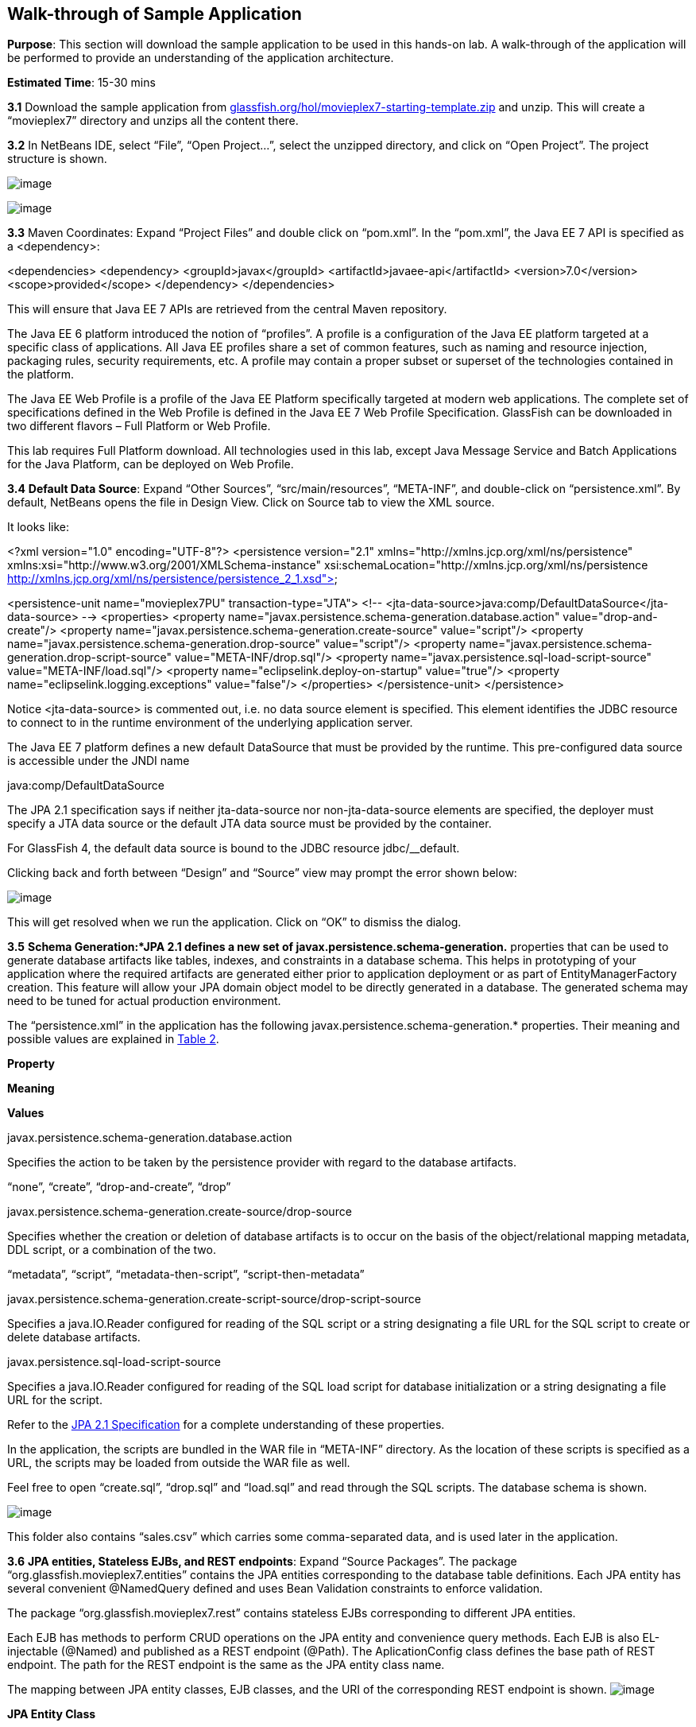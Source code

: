 == Walk-through of Sample Application

*Purpose*: This section will download the sample application to be used
in this hands-on lab. A walk-through of the application will be
performed to provide an understanding of the application architecture.

*Estimated Time*: 15-30 mins

*3.1* Download the sample application from
http://glassfish.org/hol/movieplex7-starting-template.zip[glassfish.org/hol/movieplex7-starting-template.zip]
and unzip. This will create a “movieplex7” directory and unzips all the
content there.


*3.2* In NetBeans IDE, select “File”, “Open Project…”, select the
unzipped directory, and click on “Open Project”. The project structure
is shown.

image:images/3.2-project-structure.png[image] +

image:images/3.2-persistence-xml.png[image] +

*3.3* Maven Coordinates: Expand “Project Files” and double click on
“pom.xml”. In the “pom.xml”, the Java EE 7 API is specified as a
<dependency>:

<dependencies>
<dependency>
<groupId>javax</groupId>
<artifactId>javaee-api</artifactId>
<version>7.0</version>
<scope>provided</scope>
</dependency>
</dependencies>

This will ensure that Java EE 7 APIs are retrieved from the central
Maven repository.


The Java EE 6 platform introduced the notion of “profiles”. A profile is
a configuration of the Java EE platform targeted at a specific class of
applications. All Java EE profiles share a set of common features, such
as naming and resource injection, packaging rules, security
requirements, etc. A profile may contain a proper subset or superset of
the technologies contained in the platform.

The Java EE Web Profile is a profile of the Java EE Platform
specifically targeted at modern web applications. The complete set of
specifications defined in the Web Profile is defined in the Java EE 7
Web Profile Specification. GlassFish can be downloaded in two different
flavors – Full Platform or Web Profile.

This lab requires Full Platform download. All technologies used in this
lab, except Java Message Service and Batch Applications for the Java
Platform, can be deployed on Web Profile.

*3.4* *Default Data Source*: Expand “Other Sources”,
“src/main/resources”, “META-INF”, and double-click on “persistence.xml”.
By default, NetBeans opens the file in Design View. Click on Source tab
to view the XML source.

It looks like:


<?xml version="1.0" encoding="UTF-8"?>
<persistence version="2.1"
xmlns="http://xmlns.jcp.org/xml/ns/persistence"
xmlns:xsi="http://www.w3.org/2001/XMLSchema-instance"
xsi:schemaLocation="http://xmlns.jcp.org/xml/ns/persistence
http://xmlns.jcp.org/xml/ns/persistence/persistence_2_1.xsd">

<persistence-unit name="movieplex7PU" transaction-type="JTA">
<!--
<jta-data-source>java:comp/DefaultDataSource</jta-data-source>
-->
<properties>
<property
name="javax.persistence.schema-generation.database.action"
value="drop-and-create"/>
<property
name="javax.persistence.schema-generation.create-source"
value="script"/>
<property
name="javax.persistence.schema-generation.drop-source"
value="script"/>
<property
name="javax.persistence.schema-generation.drop-script-source"
value="META-INF/drop.sql"/>
<property
name="javax.persistence.sql-load-script-source"
value="META-INF/load.sql"/>
<property
name="eclipselink.deploy-on-startup"
value="true"/>
<property
name="eclipselink.logging.exceptions"
value="false"/>
</properties>
</persistence-unit>
</persistence>


Notice <jta-data-source> is commented out, i.e. no data source element
is specified. This element identifies the JDBC resource to connect to in
the runtime environment of the underlying application server.

The Java EE 7 platform defines a new default DataSource that must be
provided by the runtime. This pre-configured data source is accessible
under the JNDI name

java:comp/DefaultDataSource

The JPA 2.1 specification says if neither jta-data-source nor
non-jta-data-source elements are specified, the deployer must specify a
JTA data source or the default JTA data source must be provided by the
container.

For GlassFish 4, the default data source is bound to the JDBC resource
jdbc/__default.

Clicking back and forth between “Design” and “Source” view may prompt
the error shown below:

image:images/3.4-missing-server.png[image]

This will get resolved when we run the application. Click on “OK” to
dismiss the dialog.

*3.5* *Schema Generation:*JPA 2.1 defines a new set of
javax.persistence.schema-generation.* properties that can be used to
generate database artifacts like tables, indexes, and constraints in a
database schema. This helps in prototyping of your application where the
required artifacts are generated either prior to application deployment
or as part of EntityManagerFactory creation. This feature will allow
your JPA domain object model to be directly generated in a database. The
generated schema may need to be tuned for actual production environment.

The “persistence.xml” in the application has the following
javax.persistence.schema-generation.* properties. Their meaning and
possible values are explained in link:#Table2[Table 2].

*Property*

*Meaning*

*Values*

javax.persistence.schema-generation.database.action

Specifies the action to be taken by the persistence provider with regard
to the database artifacts.

“none”, “create”, “drop-and-create”, “drop”

javax.persistence.schema-generation.create-source/drop-source

Specifies whether the creation or deletion of database artifacts is to
occur on the basis of the object/relational mapping metadata, DDL
script, or a combination of the two.

“metadata”, “script”, “metadata-then-script”, “script-then-metadata”

javax.persistence.schema-generation.create-script-source/drop-script-source

Specifies a java.IO.Reader configured for reading of the SQL script or a
string designating a file URL for the SQL script to create or delete
database artifacts.

javax.persistence.sql-load-script-source

Specifies a java.IO.Reader configured for reading of the SQL load script
for database initialization or a string designating a file URL for the
script.

Refer to the http://jcp.org/en/jsr/detail?id=338[JPA 2.1 Specification]
for a complete understanding of these properties.

In the application, the scripts are bundled in the WAR file in
“META-INF” directory. As the location of these scripts is specified as a
URL, the scripts may be loaded from outside the WAR file as well.

Feel free to open “create.sql”, “drop.sql” and “load.sql” and read
through the SQL scripts. The database schema is shown.

image:images/3.5-schema.png[image]

This folder also contains “sales.csv” which carries some comma-separated
data, and is used later in the application.

*3.6* *JPA entities, Stateless EJBs, and REST endpoints*: Expand “Source
Packages”. The package “org.glassfish.movieplex7.entities” contains the
JPA entities corresponding to the database table definitions. Each JPA
entity has several convenient @NamedQuery defined and uses Bean
Validation constraints to enforce validation.

The package “org.glassfish.movieplex7.rest” contains stateless EJBs
corresponding to different JPA entities.

Each EJB has methods to perform CRUD operations on the JPA entity and
convenience query methods. Each EJB is also EL-injectable (@Named) and
published as a REST endpoint (@Path). The AplicationConfig class defines
the base path of REST endpoint. The path for the REST endpoint is the
same as the JPA entity class name.

The mapping between JPA entity classes, EJB classes, and the URI of the
corresponding REST endpoint is shown.
image:images/3.6-glassfish-server.png[image]

*JPA Entity Class*

*EJB Class*

*RESTful Path*

Movie

MovieFacadeREST

/webresources/movie

Sales

SalesFacadeREST

/webresources/sales

ShowTiming

ShowTimingFacadeREST

/webresources/showtiming

Theater

TheaterFacadeREST

/webresources/theater

Timeslot

TimeslotFacadeREST

/webresources/timeslot

Feel free to browse through the code.

*3.7* *JSF pages*: “WEB-INF/template.xhtml” defines the template of the
web page and has a header, left navigation bar, and a main content
section. “index.xhtml” uses this template and the EJBs to display the
number of movies and theaters.

Java EE 7 enables CDI discovery of beans by default. No “beans.xml” is
required in “WEB-INF”. This allows all beans with bean defining
annotation, i.e. either a bean with an explicit CDI scope or EJBs to be
available for injection.

Note, “template.xhtml” is in “WEB-INF” folder as it allows the template
to be accessible from the pages bundled with the application only. If it
were bundled with rest of the pages then it would be accessible outside
the application and thus allowing other external pages to use it as
well.

*3.8* *Run the sample*: Right-click on the project and select “Run”.
This will download all the maven dependencies on your machine, build a
WAR file, deploy on GlassFish 4, and show the URL
http://localhost:8080/movieplex7[localhost:8080/movieplex7] in the
default browser configured in NetBeans. Note that this could take a
while if you have never built a Maven application on your machine. Also,
the project will show red squiggly lines in the source code indicating
that the classes cannot be resolved. This is expected before the
dependencies are downloaded. However these references will be resolved
correctly after the dependencies are downloaded during project building.

During the first run, the IDE will ask you to select a deployment
server. Choose the configured GlassFish server and click on “OK”.

The output looks like as shown.

image:images/3.80-first-page.png[image]

